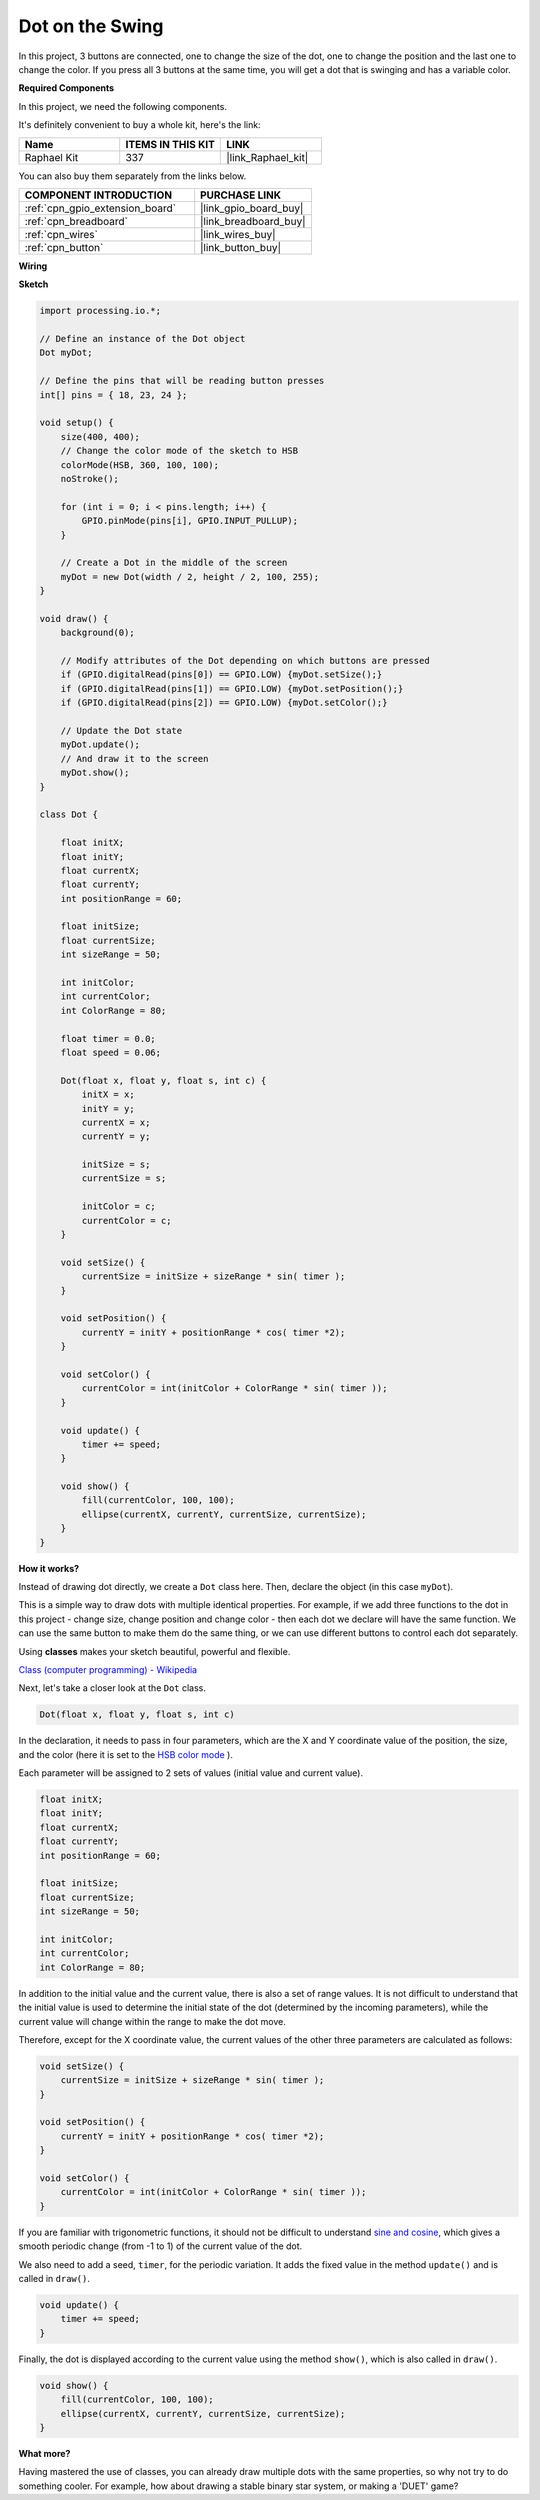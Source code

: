 .. _dot_on_the_swing:

Dot on the Swing
==============================

In this project, 3 buttons are connected, one to change the size of the dot, one to change the position and the last one to change the color. If you press all 3 buttons at the same time, you will get a dot that is swinging and has a variable color.


.. image:: img/dancing_dot.png

**Required Components**

In this project, we need the following components.

It's definitely convenient to buy a whole kit, here's the link: 

.. list-table::
    :widths: 20 20 20
    :header-rows: 1

    *   - Name	
        - ITEMS IN THIS KIT
        - LINK
    *   - Raphael Kit
        - 337
        - |link_Raphael_kit|

You can also buy them separately from the links below.

.. list-table::
    :widths: 30 20
    :header-rows: 1

    *   - COMPONENT INTRODUCTION
        - PURCHASE LINK

    *   - :ref:`cpn_gpio_extension_board`
        - |link_gpio_board_buy|
    *   - :ref:`cpn_breadboard`
        - |link_breadboard_buy|
    *   - :ref:`cpn_wires`
        - |link_wires_buy|
    *   - :ref:`cpn_button`
        - |link_button_buy|

**Wiring**

.. image:: img/circuit_dancing_dot.png

**Sketch**

.. code-block:: arduino

    import processing.io.*;

    // Define an instance of the Dot object
    Dot myDot;

    // Define the pins that will be reading button presses
    int[] pins = { 18, 23, 24 };

    void setup() {
        size(400, 400);
        // Change the color mode of the sketch to HSB
        colorMode(HSB, 360, 100, 100);
        noStroke();

        for (int i = 0; i < pins.length; i++) {
            GPIO.pinMode(pins[i], GPIO.INPUT_PULLUP);
        }

        // Create a Dot in the middle of the screen 
        myDot = new Dot(width / 2, height / 2, 100, 255);
    }

    void draw() {
        background(0); 

        // Modify attributes of the Dot depending on which buttons are pressed
        if (GPIO.digitalRead(pins[0]) == GPIO.LOW) {myDot.setSize();} 
        if (GPIO.digitalRead(pins[1]) == GPIO.LOW) {myDot.setPosition();} 
        if (GPIO.digitalRead(pins[2]) == GPIO.LOW) {myDot.setColor();} 

        // Update the Dot state
        myDot.update();
        // And draw it to the screen
        myDot.show();
    }

    class Dot { 

        float initX;
        float initY;
        float currentX;
        float currentY;
        int positionRange = 60;

        float initSize;
        float currentSize;
        int sizeRange = 50;

        int initColor;
        int currentColor;
        int ColorRange = 80;

        float timer = 0.0;
        float speed = 0.06;

        Dot(float x, float y, float s, int c) {
            initX = x;
            initY = y;
            currentX = x;
            currentY = y;

            initSize = s;
            currentSize = s;

            initColor = c;
            currentColor = c;
        }

        void setSize() {
            currentSize = initSize + sizeRange * sin( timer );
        }

        void setPosition() {
            currentY = initY + positionRange * cos( timer *2);
        }

        void setColor() {
            currentColor = int(initColor + ColorRange * sin( timer ));
        }

        void update() {
            timer += speed;
        }

        void show() {
            fill(currentColor, 100, 100); 
            ellipse(currentX, currentY, currentSize, currentSize);
        }
    }

**How it works?**

Instead of drawing dot directly, we create a ``Dot`` class here.
Then, declare the object (in this case ``myDot``).

This is a simple way to draw dots with multiple identical properties.
For example, if we add three functions to the dot in this project - change size, change position and change color - then each dot we declare will have the same function.
We can use the same button to make them do the same thing, or we can use different buttons to control each dot separately.

Using **classes** makes your sketch beautiful, powerful and flexible.

`Class (computer programming) - Wikipedia <https://en.wikipedia.org/wiki/Class_(computer_programming)>`_

Next, let's take a closer look at the ``Dot`` class. 


.. code-block:: arduino

    Dot(float x, float y, float s, int c)

In the declaration, it needs to pass in four parameters, which are the X  and Y coordinate value of the position, the size, and the color (here it is set to the `HSB color mode <https://en.wikipedia.org/wiki/HSL_and_HSV>`_ ).

Each parameter will be assigned to 2 sets of values ​​(initial value and current value).


.. code-block:: arduino

    float initX;
    float initY;
    float currentX;
    float currentY;
    int positionRange = 60;

    float initSize;
    float currentSize;
    int sizeRange = 50;

    int initColor;
    int currentColor;
    int ColorRange = 80;

In addition to the initial value and the current value, there is also a set of range values. It is not difficult to understand that the initial value is used to determine the initial state of the dot (determined by the incoming parameters), while the current value will change within the range to make the dot move.

Therefore, except for the X coordinate value, the current values of the other three parameters are calculated as follows:

.. code-block:: arduino

    void setSize() {
        currentSize = initSize + sizeRange * sin( timer );
    }

    void setPosition() {
        currentY = initY + positionRange * cos( timer *2);
    }

    void setColor() {
        currentColor = int(initColor + ColorRange * sin( timer ));
    }


If you are familiar with trigonometric functions, it should not be difficult to understand `sine and cosine <https://en.wikipedia.org/wiki/Sine>`_, which gives a smooth periodic change (from -1 to 1) of the current value of the dot.

We also need to add a seed, ``timer``, for the periodic variation. It adds the fixed value in the method ``update()`` and is called in ``draw()``.

.. code-block:: arduino

    void update() {
        timer += speed;
    }

Finally, the dot is displayed according to the current value using the method ``show()``, which is also called in ``draw()``.

.. code-block:: arduino

    void show() {
        fill(currentColor, 100, 100); 
        ellipse(currentX, currentY, currentSize, currentSize);
    }

**What more?**

Having mastered the use of classes, you can already draw multiple dots with the same properties, so why not try to do something cooler.
For example, how about drawing a stable binary star system, or making a 'DUET' game?


